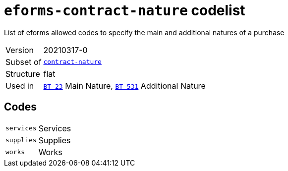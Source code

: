 = `eforms-contract-nature` codelist
:navtitle: Codelists

List of eforms allowed codes to specify the main and additional natures of a purchase
[horizontal]
Version:: 20210317-0
Subset of:: xref:code-lists/contract-nature.adoc[`contract-nature`]
Structure:: flat
Used in:: xref:business-terms/BT-23.adoc[`BT-23`] Main Nature, xref:business-terms/BT-531.adoc[`BT-531`] Additional Nature

== Codes
[horizontal]
  `services`::: Services
  `supplies`::: Supplies
  `works`::: Works
